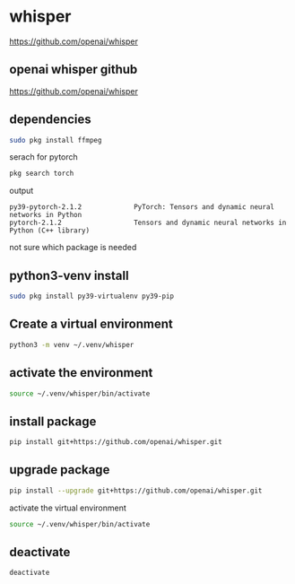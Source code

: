 #+STARTUP: content
* whisper

[[https://github.com/openai/whisper]]
** openai whisper github

[[https://github.com/openai/whisper]]

** dependencies

#+begin_src sh
sudo pkg install ffmpeg 
#+end_src

serach for pytorch

#+begin_src sh
pkg search torch
#+end_src

output

#+begin_example
py39-pytorch-2.1.2             PyTorch: Tensors and dynamic neural networks in Python
pytorch-2.1.2                  Tensors and dynamic neural networks in Python (C++ library)
#+end_example

not sure which package is needed

** python3-venv install

#+begin_src sh
sudo pkg install py39-virtualenv py39-pip
#+end_src

** Create a virtual environment 

#+begin_src sh
python3 -m venv ~/.venv/whisper
#+end_src

** activate the environment

#+begin_src sh
source ~/.venv/whisper/bin/activate
#+end_src

** install package

#+begin_src sh
pip install git+https://github.com/openai/whisper.git
#+end_src

** upgrade package

#+begin_src sh
pip install --upgrade git+https://github.com/openai/whisper.git
#+end_src

activate the virtual environment

#+begin_src sh
source ~/.venv/whisper/bin/activate
#+end_src

** deactivate

#+begin_src sh
deactivate
#+end_src
